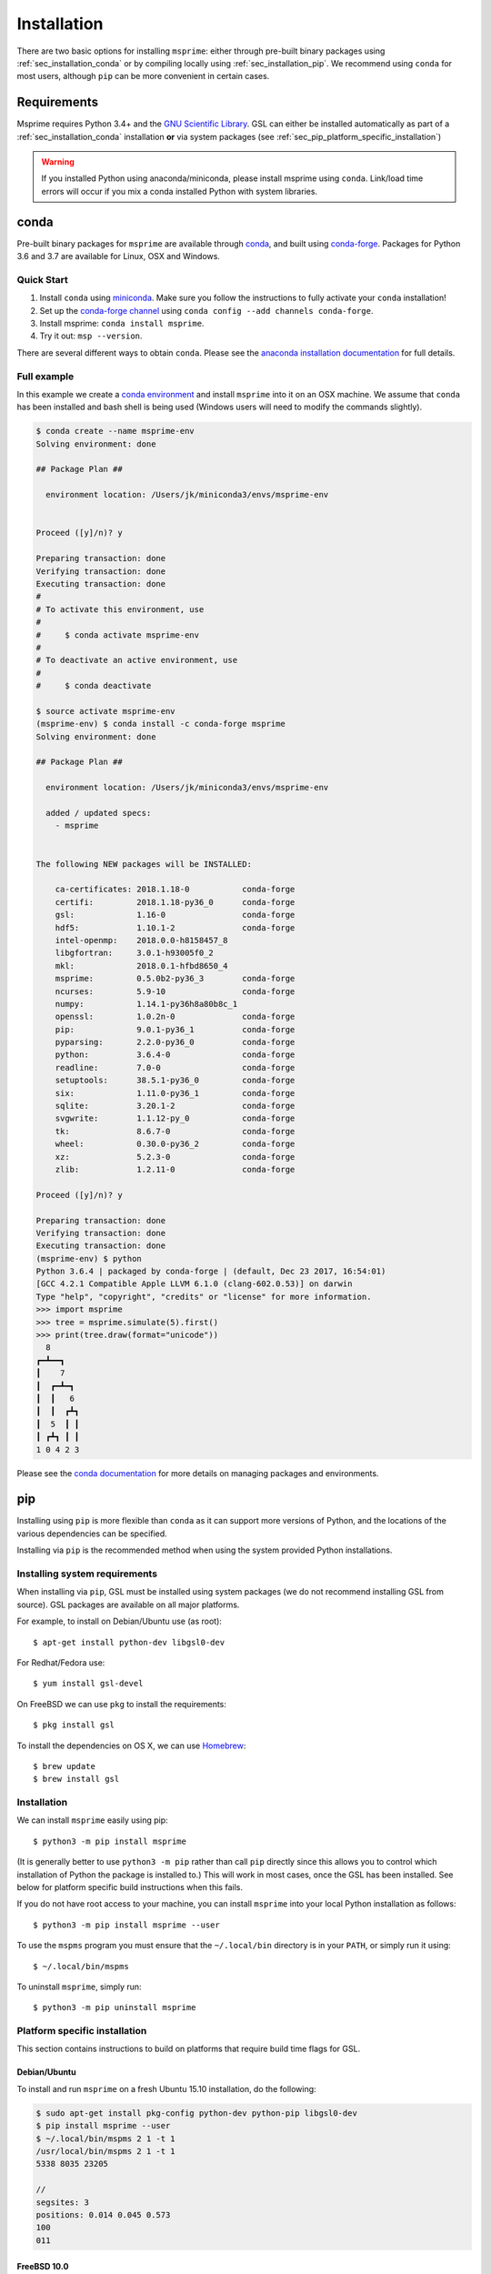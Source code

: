 .. _sec_installation:

############
Installation
############

There are two basic options for installing ``msprime``: either through
pre-built binary packages using :ref:`sec_installation_conda` or
by compiling locally using :ref:`sec_installation_pip`. We recommend using ``conda``
for most users, although ``pip`` can be more convenient in certain cases.

.. _sec_installation_requirements:

============
Requirements
============

Msprime requires Python 3.4+
and the `GNU Scientific Library <http://www.gnu.org/software/gsl/>`_.
GSL can either be installed automatically as part of a
:ref:`sec_installation_conda` installation **or** via system packages
(see :ref:`sec_pip_platform_specific_installation`)

.. warning::
    If you installed Python using anaconda/miniconda, please install
    msprime using ``conda``. Link/load time errors will occur if you mix
    a conda installed Python with system libraries.


.. _sec_installation_conda:

=====
conda
=====

Pre-built binary packages for ``msprime`` are available through
`conda <https://conda.io/docs/>`_, and built using `conda-forge <https://conda-forge.org/>`_.
Packages for Python 3.6 and 3.7 are available for Linux, OSX and Windows.

***********
Quick Start
***********

1. Install ``conda`` using `miniconda <https://conda.io/miniconda.html>`_.
   Make sure you follow the instructions to fully activate your ``conda``
   installation!
2. Set up the `conda-forge channel <https://conda-forge.org/>`_ using
   ``conda config --add channels conda-forge``.
3. Install msprime: ``conda install msprime``.
4. Try it out: ``msp --version``.


There are several different ways to obtain ``conda``. Please see the
`anaconda installation documentation <https://docs.anaconda.com/anaconda/install/>`_
for full details.


************
Full example
************

In this example we create a
`conda environment <https://conda.io/docs/user-guide/tasks/manage-environments.html>`_
and install ``msprime`` into it on an OSX machine.
We assume that ``conda`` has been installed  and bash shell is being used (Windows users will need to modify the
commands slightly).

.. code-block:: none

    $ conda create --name msprime-env
    Solving environment: done

    ## Package Plan ##

      environment location: /Users/jk/miniconda3/envs/msprime-env


    Proceed ([y]/n)? y

    Preparing transaction: done
    Verifying transaction: done
    Executing transaction: done
    #
    # To activate this environment, use
    #
    #     $ conda activate msprime-env
    #
    # To deactivate an active environment, use
    #
    #     $ conda deactivate

    $ source activate msprime-env
    (msprime-env) $ conda install -c conda-forge msprime
    Solving environment: done

    ## Package Plan ##

      environment location: /Users/jk/miniconda3/envs/msprime-env

      added / updated specs:
        - msprime


    The following NEW packages will be INSTALLED:

        ca-certificates: 2018.1.18-0           conda-forge
        certifi:         2018.1.18-py36_0      conda-forge
        gsl:             1.16-0                conda-forge
        hdf5:            1.10.1-2              conda-forge
        intel-openmp:    2018.0.0-h8158457_8
        libgfortran:     3.0.1-h93005f0_2
        mkl:             2018.0.1-hfbd8650_4
        msprime:         0.5.0b2-py36_3        conda-forge
        ncurses:         5.9-10                conda-forge
        numpy:           1.14.1-py36h8a80b8c_1
        openssl:         1.0.2n-0              conda-forge
        pip:             9.0.1-py36_1          conda-forge
        pyparsing:       2.2.0-py36_0          conda-forge
        python:          3.6.4-0               conda-forge
        readline:        7.0-0                 conda-forge
        setuptools:      38.5.1-py36_0         conda-forge
        six:             1.11.0-py36_1         conda-forge
        sqlite:          3.20.1-2              conda-forge
        svgwrite:        1.1.12-py_0           conda-forge
        tk:              8.6.7-0               conda-forge
        wheel:           0.30.0-py36_2         conda-forge
        xz:              5.2.3-0               conda-forge
        zlib:            1.2.11-0              conda-forge

    Proceed ([y]/n)? y

    Preparing transaction: done
    Verifying transaction: done
    Executing transaction: done
    (msprime-env) $ python
    Python 3.6.4 | packaged by conda-forge | (default, Dec 23 2017, 16:54:01)
    [GCC 4.2.1 Compatible Apple LLVM 6.1.0 (clang-602.0.53)] on darwin
    Type "help", "copyright", "credits" or "license" for more information.
    >>> import msprime
    >>> tree = msprime.simulate(5).first()
    >>> print(tree.draw(format="unicode"))
      8
    ┏━┻━━┓
    ┃    7
    ┃  ┏━┻━┓
    ┃  ┃   6
    ┃  ┃  ┏┻┓
    ┃  5  ┃ ┃
    ┃ ┏┻┓ ┃ ┃
    1 0 4 2 3


Please see the `conda documentation <https://conda.io/docs/index.html>`_ for
more details on managing packages and environments.


.. _sec_installation_pip:

===
pip
===

Installing using ``pip`` is more flexible than ``conda`` as it
can support more versions of Python, and the locations of the
various dependencies can be specified.

Installing via ``pip`` is the recommended method when using the
system provided Python installations.

.. _sec_installation_system_requirements:

******************************
Installing system requirements
******************************

When installing via ``pip``, GSL must be installed using system packages
(we do not recommend installing GSL from source). GSL packages are available
on all major platforms.

For example, to install on Debian/Ubuntu use (as root)::

    $ apt-get install python-dev libgsl0-dev

For Redhat/Fedora use::

    $ yum install gsl-devel

On FreeBSD we can use ``pkg`` to install the requirements::

    $ pkg install gsl

To install the dependencies on OS X, we can use `Homebrew <http://brew.sh/>`_::

    $ brew update
    $ brew install gsl


************
Installation
************

We can install ``msprime`` easily using pip::

    $ python3 -m pip install msprime

(It is generally better to use ``python3 -m pip`` rather than call ``pip``
directly since this allows you to control which installation of Python the
package is installed to.) This will work in most cases, once the GSL has been
installed. See below for platform specific build instructions when this fails.

If you do not have root access to your machine, you can install
``msprime`` into your local Python installation as follows::

    $ python3 -m pip install msprime --user

To use the ``mspms`` program you must ensure
that the ``~/.local/bin`` directory is in your ``PATH``, or
simply run it using::

    $ ~/.local/bin/mspms

To uninstall ``msprime``, simply run::

    $ python3 -m pip uninstall msprime


.. _sec_pip_platform_specific_installation:

******************************
Platform specific installation
******************************

This section contains instructions to build on platforms
that require build time flags for GSL.

+++++++++++++
Debian/Ubuntu
+++++++++++++

To install and run ``msprime`` on a fresh Ubuntu 15.10 installation, do the
following:

.. code-block:: bash

    $ sudo apt-get install pkg-config python-dev python-pip libgsl0-dev
    $ pip install msprime --user
    $ ~/.local/bin/mspms 2 1 -t 1
    /usr/local/bin/mspms 2 1 -t 1
    5338 8035 23205

    //
    segsites: 3
    positions: 0.014 0.045 0.573
    100
    011


++++++++++++
FreeBSD 10.0
++++++++++++

Install the prerequisitites, and build ``msprime`` as follows::

    $ pkg install gsl
    $ CFLAGS=-I/usr/local/include LDFLAGS=-L/usr/local/lib pip install msprime

This assumes that root is logged in using a bash shell. For other shells,
different methods are need to set the ``CFLAGS`` and ``LDFLAGS`` environment
variables.

+++++++++++++
OS X Homebrew
+++++++++++++

We recommend using :ref:`sec_installation_conda` to install ``msprime`` on OS X.
However, it is also possible to install using Homebrew to satisfy the
GSL dependency.

First, ensure that Homebrew is installed and up-to-date::

    $ brew update

We need to ensure that the version of Python we used is installed via Homebrew
(there can be linking issues if we use the built-in version of
Python or a version from Anaconda). Therefore, we install Python 3 using
homebrew::

    $ brew install python3
    $ pip3 install --upgrade pip setuptools

The previous step can be skipped if you wish to use your own Python installation,
and already have a working pip.

Now install the dependencies and msprime::

    $ brew install gsl
    $ pip3 install msprime

Check if it works::

    $ mspms 10 1 -T


==============
Python 2 users
==============

Msprime no longer supports Python 2, and therefore those wishing to continue
using Python 2.7 will not be able to take advantage of newer features. We
recommend using msprime version 0.6.2 if you need to work with Python 2.7::

$ python -m pip install msprime==0.6.2

or ::

$ conda install msprime==0.6.2

